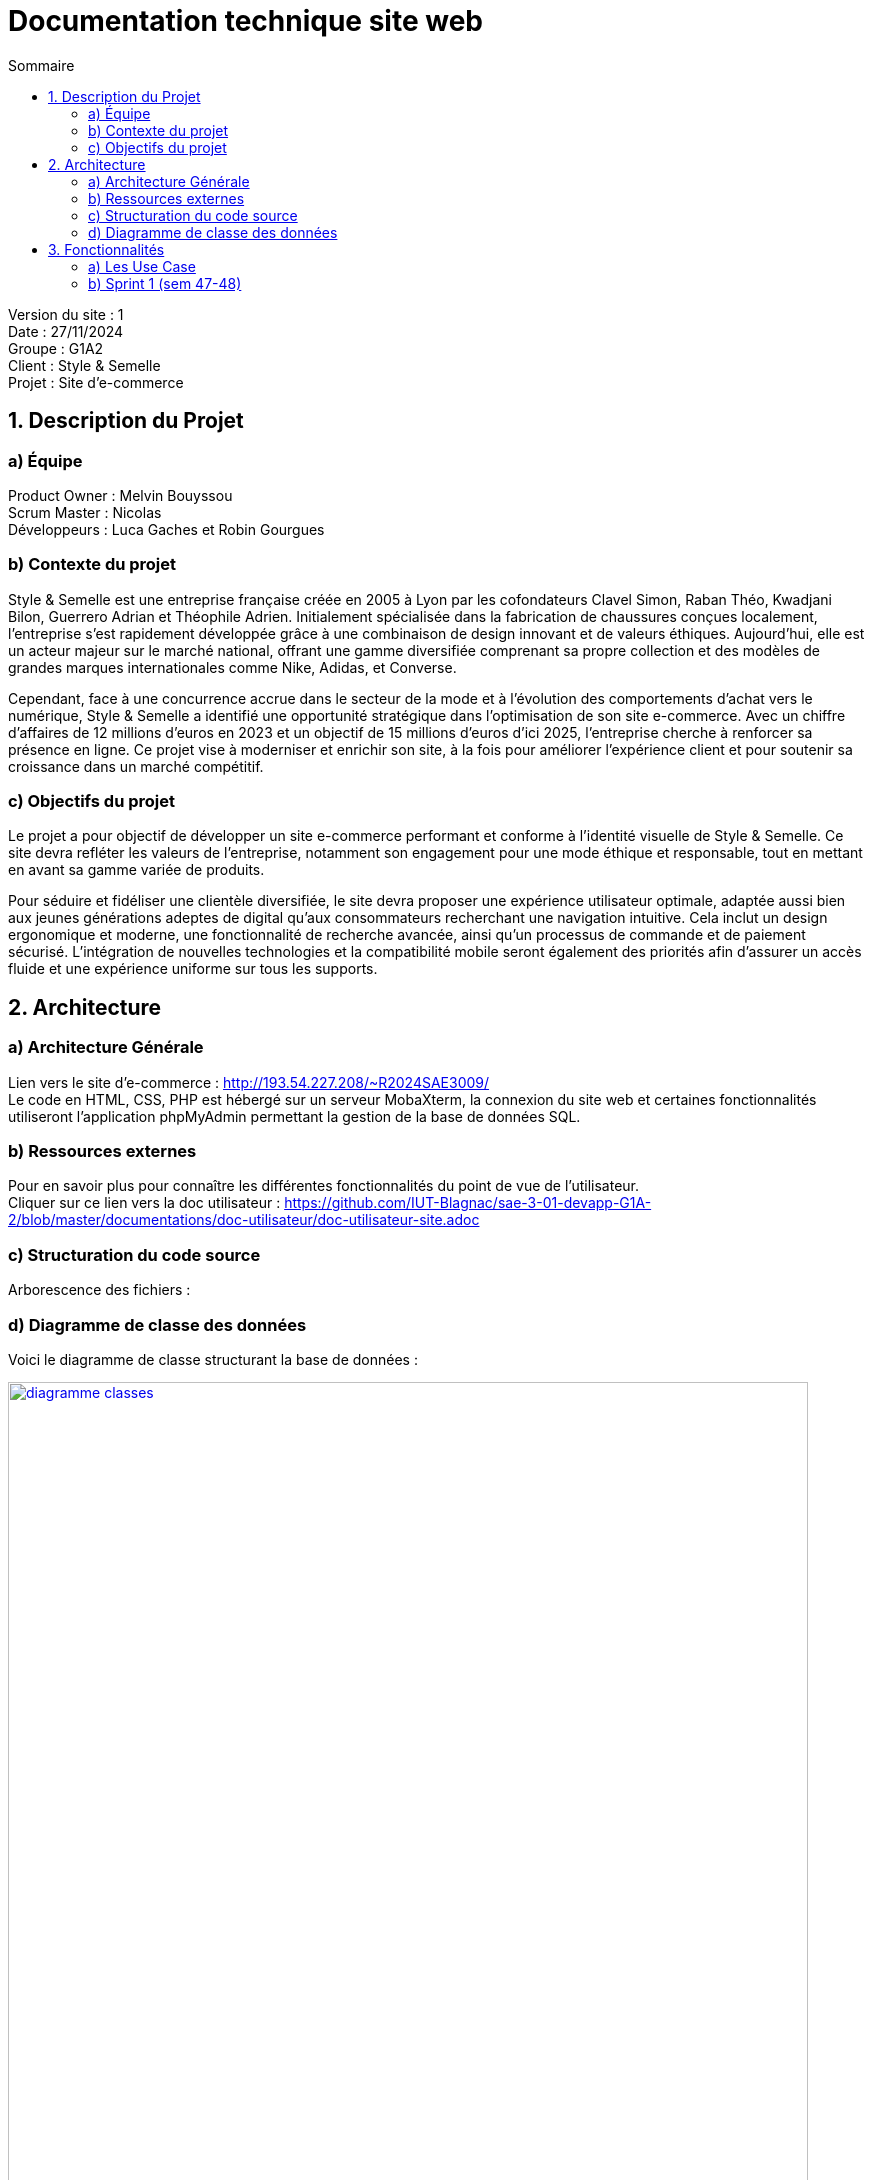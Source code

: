 = Documentation technique site web
:toc:
:toc-title: Sommaire

Version du site : 1 +
Date : 27/11/2024 +
Groupe : G1A2 +
Client : Style & Semelle +
Projet : Site d'e-commerce 

<<<

== 1. Description du Projet
=== a) Équipe

Product Owner : Melvin Bouyssou +
Scrum Master : Nicolas +
Développeurs : Luca Gaches et Robin Gourgues +

=== b) Contexte du projet

Style & Semelle est une entreprise française créée en 2005 à Lyon par les cofondateurs Clavel Simon, Raban Théo, Kwadjani Bilon, Guerrero Adrian et Théophile Adrien. Initialement spécialisée dans la fabrication de chaussures conçues localement, l’entreprise s’est rapidement développée grâce à une combinaison de design innovant et de valeurs éthiques. Aujourd’hui, elle est un acteur majeur sur le marché national, offrant une gamme diversifiée comprenant sa propre collection et des modèles de grandes marques internationales comme Nike, Adidas, et Converse. 

Cependant, face à une concurrence accrue dans le secteur de la mode et à l’évolution des comportements d’achat vers le numérique, Style & Semelle a identifié une opportunité stratégique dans l’optimisation de son site e-commerce. Avec un chiffre d'affaires de 12 millions d’euros en 2023 et un objectif de 15 millions d’euros d’ici 2025, l’entreprise cherche à renforcer sa présence en ligne. Ce projet vise à moderniser et enrichir son site, à la fois pour améliorer l’expérience client et pour soutenir sa croissance dans un marché compétitif.

=== c) Objectifs du projet

Le projet a pour objectif de développer un site e-commerce performant et conforme à l’identité visuelle de Style & Semelle. Ce site devra refléter les valeurs de l’entreprise, notamment son engagement pour une mode éthique et responsable, tout en mettant en avant sa gamme variée de produits.

Pour séduire et fidéliser une clientèle diversifiée, le site devra proposer une expérience utilisateur optimale, adaptée aussi bien aux jeunes générations adeptes de digital qu’aux consommateurs recherchant une navigation intuitive. Cela inclut un design ergonomique et moderne, une fonctionnalité de recherche avancée, ainsi qu’un processus de commande et de paiement sécurisé. L’intégration de nouvelles technologies et la compatibilité mobile seront également des priorités afin d’assurer un accès fluide et une expérience uniforme sur tous les supports.

== 2. Architecture

=== a) Architecture Générale

Lien vers le site d'e-commerce : http://193.54.227.208/~R2024SAE3009/ +
Le code en HTML, CSS, PHP est hébergé sur un serveur MobaXterm, la connexion du site web et certaines fonctionnalités utiliseront l'application phpMyAdmin permettant la gestion de la base de données SQL. +

=== b) Ressources externes

Pour en savoir plus pour connaître les différentes fonctionnalités du point de vue de l'utilisateur. + 
Cliquer sur ce lien vers la doc utilisateur : https://github.com/IUT-Blagnac/sae-3-01-devapp-G1A-2/blob/master/documentations/doc-utilisateur/doc-utilisateur-site.adoc +

=== c) Structuration du code source

Arborescence des fichiers :

=== d) Diagramme de classe des données

Voici le diagramme de classe structurant la base de données :

image::https://github.com/IUT-Blagnac/sae-3-01-devapp-G1A-2/blob/master/images-ressources/diagramme-classes.png[width=800, link="https://github.com/IUT-Blagnac/sae-3-01-devapp-G1A-2/blob/master/images-ressources/diagramme-classes.png"]



== 3. Fonctionnalités

=== a) Les Use Case 

* Client/Visiteur +

image::https://github.com/IUT-Blagnac/sae-3-01-devapp-G1A-2/blob/master/documentations/diagrammes/use_case/UC%20Client_Visiteur.png[width=800, link="https://github.com/IUT-Blagnac/sae-3-01-devapp-G1A-2/blob/master/documentations/diagrammes/use_case/UC%20Client_Visiteur.png"]

* Administrateur +

image::https://github.com/IUT-Blagnac/sae-3-01-devapp-G1A-2/blob/master/documentations/diagrammes/use_case/UC_Admin.png[width=800, link="https://github.com/IUT-Blagnac/sae-3-01-devapp-G1A-2/blob/master/documentations/diagrammes/use_case/UC_Admin.png"]

=== b) Sprint 1 (sem 47-48)

==== Connexion et déconnexion

User Story : 

En tant qu'utilisateur du site web, je veux pouvoir me connecter à mon compte et rester connecter X temps et me déconnecter afin de facilité et sécuriser l'accès à mon compte.

Pages web concernées : +

* header.php
* login.php
* deconnexion.php
* traitementLogin.php

==== Création compte client

User Story : 

En tant qu'utilisateur, je dois pouvoir me créer un compte client afin de m'y connecter, sauvegarder mon panier ou valide ma commande.

Pages web concernées : +

* login.php
* inscription.php
* traitInscription.php

==== Visualiser la liste des produits (ceux à la une)

User Story : 

En tant que client, je veux pouvoir avoir la liste des produits disponible à la une afin de pouvoir visualiser les choix possibles et les ajouter au panier.

Pages web concernées : +

* ...



